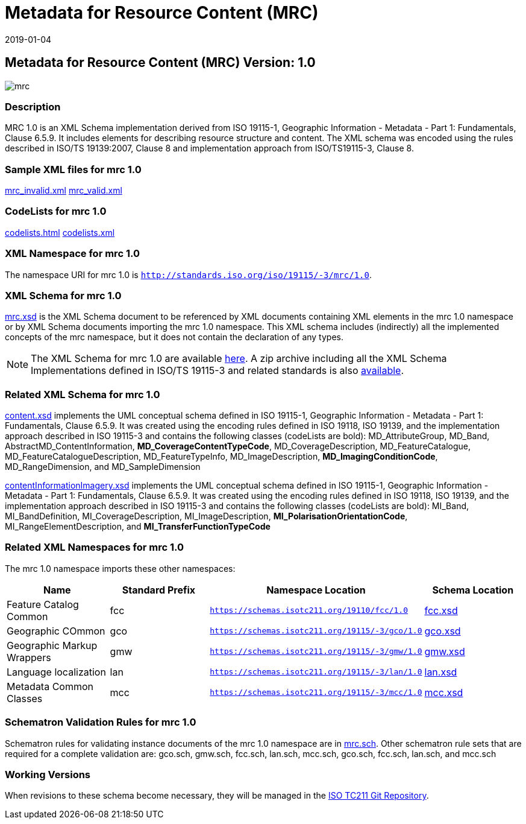 ﻿= Metadata for Resource Content (MRC)
:edition: 1.0
:revdate: 2019-01-04

== Metadata for Resource Content (MRC) Version: 1.0

image::mrc.png[]

=== Description

MRC 1.0 is an XML Schema implementation derived from ISO 19115-1, Geographic
Information - Metadata - Part 1: Fundamentals, Clause 6.5.9. It includes elements for
describing resource structure and content. The XML schema was encoded using the rules
described in ISO/TS 19139:2007, Clause 8 and implementation approach from
ISO/TS19115-3, Clause 8.

=== Sample XML files for mrc 1.0

link:mrc_invalid.xml[mrc_invalid.xml] link:mrc_valid.xml[mrc_valid.xml]

=== CodeLists for mrc 1.0

link:codelists.html[codelists.html] link:codelists.xml[codelists.xml]

=== XML Namespace for mrc 1.0

The namespace URI for mrc 1.0 is `http://standards.iso.org/iso/19115/-3/mrc/1.0`.

=== XML Schema for mrc 1.0

link:mrc.xsd[mrc.xsd] is the XML Schema document to be referenced by XML documents
containing XML elements in the mrc 1.0 namespace or by XML Schema documents importing
the mrc 1.0 namespace. This XML schema includes (indirectly) all the implemented
concepts of the mrc namespace, but it does not contain the declaration of any types.

NOTE: The XML Schema for mrc 1.0 are available link:mrc.zip[here]. A zip archive
including all the XML Schema Implementations defined in ISO/TS 19115-3 and related
standards is also
https://schemas.isotc211.org/19115/19115AllNamespaces.zip[available].

=== Related XML Schema for mrc 1.0

link:content.xsd[content.xsd] implements the UML conceptual schema defined in ISO
19115-1, Geographic Information - Metadata - Part 1: Fundamentals, Clause 6.5.9. It
was created using the encoding rules defined in ISO 19118, ISO 19139, and the
implementation approach described in ISO 19115-3 and contains the following classes
(codeLists are bold): MD_AttributeGroup, MD_Band, AbstractMD_ContentInformation,
*MD_CoverageContentTypeCode*, MD_CoverageDescription, MD_FeatureCatalogue,
MD_FeatureCatalogueDescription, MD_FeatureTypeInfo, MD_ImageDescription,
*MD_ImagingConditionCode*, MD_RangeDimension, and MD_SampleDimension

link:contentInformationImagery.xsd[contentInformationImagery.xsd] implements the
UML conceptual schema defined in ISO 19115-1, Geographic Information - Metadata -
Part 1: Fundamentals, Clause 6.5.9. It was created using the encoding rules defined
in ISO 19118, ISO 19139, and the implementation approach described in ISO 19115-3 and
contains the following classes (codeLists are bold): MI_Band, MI_BandDefinition,
MI_CoverageDescription, MI_ImageDescription, *MI_PolarisationOrientationCode*,
MI_RangeElementDescription, and *MI_TransferFunctionTypeCode*

=== Related XML Namespaces for mrc 1.0

The mrc 1.0 namespace imports these other namespaces:

[%unnumbered]
[options=header,cols=4]
|===
| Name | Standard Prefix | Namespace Location | Schema Location

| Feature Catalog Common | fcc |
`https://schemas.isotc211.org/19110/fcc/1.0` | https://schemas.isotc211.org/19110/fcc/1.0/fcc.xsd[fcc.xsd]
| Geographic COmmon | gco |
`https://schemas.isotc211.org/19115/-3/gco/1.0` | https://schemas.isotc211.org/19115/-3/gco/1.0/gco.xsd[gco.xsd]
| Geographic Markup Wrappers | gmw |
`https://schemas.isotc211.org/19115/-3/gmw/1.0` | https://schemas.isotc211.org/19115/-3/gmw/1.0/gmw.xsd[gmw.xsd]
| Language localization | lan |
`https://schemas.isotc211.org/19115/-3/lan/1.0` | https://schemas.isotc211.org/19115/-3/lan/1.0/lan.xsd[lan.xsd]
| Metadata Common Classes | mcc |
`https://schemas.isotc211.org/19115/-3/mcc/1.0` | https://schemas.isotc211.org/19115/-3/mcc/1.0/mcc.xsd[mcc.xsd]
|===

=== Schematron Validation Rules for mrc 1.0

Schematron rules for validating instance documents of the mrc 1.0 namespace are in
link:mrc.sch[mrc.sch]. Other schematron rule sets that are required for a complete
validation are: gco.sch, gmw.sch, fcc.sch, lan.sch, mcc.sch, gco.sch, fcc.sch,
lan.sch, and mcc.sch

=== Working Versions

When revisions to these schema become necessary, they will be managed in the
https://github.com/ISO-TC211/XML[ISO TC211 Git Repository].
